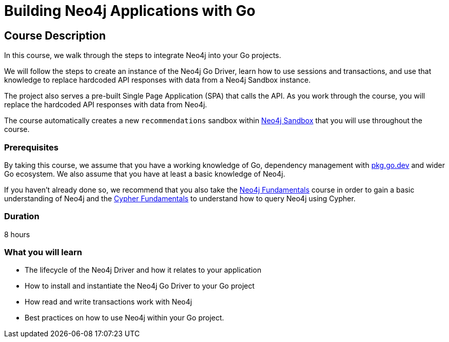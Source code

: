 = Building Neo4j Applications with Go
:status: active
:categories: developer:2, go
:usecase: recommendations
:status: active
:caption: Learn how to interact with Neo4j from your Go application using the Neo4j Go Driver
// tag::config[]
:repository: neo4j-graphacademy/app-go
// end::config[]


== Course Description

In this course, we walk through the steps to integrate Neo4j into your Go projects.

We will follow the steps to create an instance of the Neo4j Go Driver, learn how to use sessions and transactions, and use that knowledge to replace hardcoded API responses with data from a Neo4j Sandbox instance.

The project also serves a pre-built Single Page Application (SPA) that calls the API.
As you work through the course, you will replace the hardcoded API responses with data from Neo4j.

The course automatically creates a new `recommendations` sandbox within link:https://sandbox.neo4j.com/?usecase=recommendations[Neo4j Sandbox] that you will use throughout the course.



=== Prerequisites

By taking this course, we assume that you have a working knowledge of Go, dependency management with link:https://pkg.go.dev/[pkg.go.dev^] and wider Go ecosystem.
We also assume that you have at least a basic knowledge of Neo4j.

If you haven't already done so, we recommend that you also take the link:/courses/neo4j-fundamentals/[Neo4j Fundamentals] course in order to gain a basic understanding of Neo4j and the link:/courses/cypher-fundamentals/[Cypher Fundamentals] to understand how to query Neo4j using Cypher.

=== Duration

8 hours

=== What you will learn

* The lifecycle of the Neo4j Driver and how it relates to your application
* How to install and instantiate the Neo4j Go Driver to your Go project
* How read and write transactions work with Neo4j
* Best practices on how to use Neo4j within your Go project.
